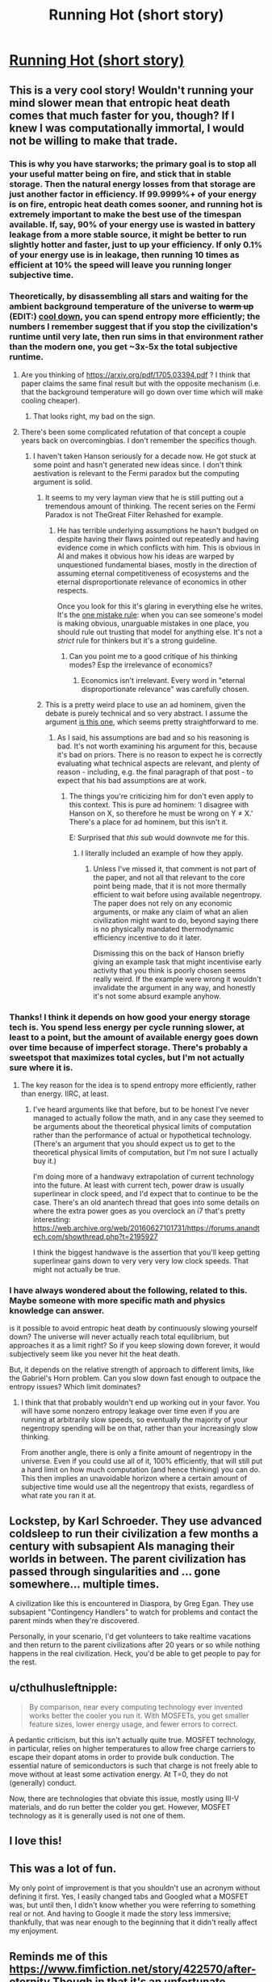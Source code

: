 #+TITLE: Running Hot (short story)

* [[https://sprague-grundy.github.io/running_hot/][Running Hot (short story)]]
:PROPERTIES:
:Author: sprague-grundy
:Score: 60
:DateUnix: 1621032818.0
:DateShort: 2021-May-15
:END:

** This is a very cool story! Wouldn't running your mind slower mean that entropic heat death comes that much faster for you, though? If I knew I was computationally immortal, I would not be willing to make that trade.
:PROPERTIES:
:Author: nicolordofchaos99999
:Score: 16
:DateUnix: 1621033894.0
:DateShort: 2021-May-15
:END:

*** This is why you have starworks; the primary goal is to stop all your useful matter being on fire, and stick that in stable storage. Then the natural energy losses from that storage are just another factor in efficiency. If 99.9999%+ of your energy is on fire, entropic heat death comes sooner, and running hot is extremely important to make the best use of the timespan available. If, say, 90% of your energy use is wasted in battery leakage from a more stable source, it might be better to run slightly hotter and faster, just to up your efficiency. If only 0.1% of your energy use is in leakage, then running 10 times as efficient at 10% the speed will leave you running longer subjective time.
:PROPERTIES:
:Author: Veedrac
:Score: 23
:DateUnix: 1621035389.0
:DateShort: 2021-May-15
:END:


*** Theoretically, by disassembling all stars and waiting for the ambient background temperature of the universe to +warm up+ (EDIT:) [[https://arxiv.org/pdf/1705.03394.pdf][cool down]], you can spend entropy more efficiently; the numbers I remember suggest that if you stop the civilization's runtime until very late, then run sims in that environment rather than the modern one, you get ~3x-5x the total subjective runtime.
:PROPERTIES:
:Author: Auroch-
:Score: 8
:DateUnix: 1621040665.0
:DateShort: 2021-May-15
:END:

**** Are you thinking of [[https://arxiv.org/pdf/1705.03394.pdf]] ? I think that paper claims the same final result but with the opposite mechanism (i.e. that the background temperature will go down over time which will make cooling cheaper).
:PROPERTIES:
:Author: sprague-grundy
:Score: 7
:DateUnix: 1621043055.0
:DateShort: 2021-May-15
:END:

***** That looks right, my bad on the sign.
:PROPERTIES:
:Author: Auroch-
:Score: 3
:DateUnix: 1621046295.0
:DateShort: 2021-May-15
:END:


**** There's been some complicated refutation of that concept a couple years back on overcomingbias. I don't remember the specifics though.
:PROPERTIES:
:Author: SvalbardCaretaker
:Score: 2
:DateUnix: 1621043022.0
:DateShort: 2021-May-15
:END:

***** I haven't taken Hanson seriously for a decade now. He got stuck at some point and hasn't generated new ideas since. I don't think aestivation is relevant to the Fermi paradox but the computing argument is solid.
:PROPERTIES:
:Author: Auroch-
:Score: 10
:DateUnix: 1621046129.0
:DateShort: 2021-May-15
:END:

****** It seems to my very layman view that he is still putting out a tremendous amount of thinking. The recent series on the Fermi Paradox is not TheGreat Filter Rehashed for example.
:PROPERTIES:
:Author: SvalbardCaretaker
:Score: 3
:DateUnix: 1621046601.0
:DateShort: 2021-May-15
:END:

******* He has terrible underlying assumptions he hasn't budged on despite having their flaws pointed out repeatedly and having evidence come in which conflicts with him. This is obvious in AI and makes it obvious how his ideas are warped by unquestioned fundamental biases, mostly in the direction of assuming eternal competitiveness of ecosystems and the eternal disproportionate relevance of economics in other respects.

Once you look for this it's glaring in everything else he writes. It's the [[https://thezvi.wordpress.com/2020/04/10/the-one-mistake-rule/][one mistake rule]]: when you can see someone's model is making obvious, unarguable mistakes in one place, you should rule out trusting that model for anything else. It's not a /strict/ rule for thinkers but it's a strong guideline.
:PROPERTIES:
:Author: Auroch-
:Score: 14
:DateUnix: 1621046982.0
:DateShort: 2021-May-15
:END:

******** Can you point me to a good critique of his thinking modes? Esp the irrelevance of economics?
:PROPERTIES:
:Author: SvalbardCaretaker
:Score: 2
:DateUnix: 1621047413.0
:DateShort: 2021-May-15
:END:

********* Economics isn't irrelevant. Every word in "eternal disproportionate relevance" was carefully chosen.
:PROPERTIES:
:Author: Auroch-
:Score: 7
:DateUnix: 1621048162.0
:DateShort: 2021-May-15
:END:


****** This is a pretty weird place to use an ad hominem, given the debate is purely technical and so very abstract. I assume the argument [[https://www.overcomingbias.com/2019/02/aliens-need-not-wait-to-be-active.html][is this one]], which seems pretty straightforward to me.
:PROPERTIES:
:Author: Veedrac
:Score: 1
:DateUnix: 1621051904.0
:DateShort: 2021-May-15
:END:

******* As I said, his assumptions are bad and so his reasoning is bad. It's not worth examining his argument for this, because it's bad on priors. There is no reason to expect he is correctly evaluating what technical aspects are relevant, and plenty of reason - including, e.g. the final paragraph of that post - to expect that his bad assumptions are at work.
:PROPERTIES:
:Author: Auroch-
:Score: 3
:DateUnix: 1621053063.0
:DateShort: 2021-May-15
:END:

******** The things you're criticizing him for don't even apply to this context. This is pure ad hominem: ‘I disagree with Hanson on X, so therefore he must be wrong on Y ≠ X.' There's a place for ad hominem, but this isn't it.

E: Surprised that /this sub/ would downvote me for this.
:PROPERTIES:
:Author: Veedrac
:Score: 4
:DateUnix: 1621053208.0
:DateShort: 2021-May-15
:END:

********* I literally included an example of how they apply.
:PROPERTIES:
:Author: Auroch-
:Score: 2
:DateUnix: 1621102404.0
:DateShort: 2021-May-15
:END:

********** Unless I've missed it, that comment is not part of the paper, and not all that relevant to the core point being made, that it is not more thermally efficient to wait before using available negentropy. The paper does not rely on any economic arguments, or make any claim of what an alien civilization might want to do, beyond saying there is no physically mandated thermodynamic efficiency incentive to do it later.

Dismissing this on the back of Hanson briefly giving an example task that might incentivise early activity that you think is poorly chosen seems really weird. If the example were wrong it wouldn't invalidate the argument in any way, and honestly it's not some absurd example anyhow.
:PROPERTIES:
:Author: Veedrac
:Score: 5
:DateUnix: 1621103596.0
:DateShort: 2021-May-15
:END:


*** Thanks! I think it depends on how good your energy storage tech is. You spend less energy per cycle running slower, at least to a point, but the amount of available energy goes down over time because of imperfect storage. There's probably a sweetspot that maximizes total cycles, but I'm not actually sure where it is.
:PROPERTIES:
:Author: sprague-grundy
:Score: 1
:DateUnix: 1621035546.0
:DateShort: 2021-May-15
:END:

**** The key reason for the idea is to spend entropy more efficiently, rather than energy. IIRC, at least.
:PROPERTIES:
:Author: Auroch-
:Score: 3
:DateUnix: 1621042314.0
:DateShort: 2021-May-15
:END:

***** I've heard arguments like that before, but to be honest I've never managed to actually follow the math, and in any case they seemed to be arguments about the theoretical physical limits of computation rather than the performance of actual or hypothetical technology. (There's an argument that you should expect us to get to the theoretical physical limits of computation, but I'm not sure I actually buy it.)

I'm doing more of a handwavy extrapolation of current technology into the future. At least with current tech, power draw is usually superlinear in clock speed, and I'd expect that to continue to be the case. There's an old anantech thread that goes into some details on where the extra power goes as you overclock an i7 that's pretty interesting: [[https://web.archive.org/web/20160627101731/https://forums.anandtech.com/showthread.php?t=2195927]]

I think the biggest handwave is the assertion that you'll keep getting superlinear gains down to very very very low clock speeds. That might not actually be true.
:PROPERTIES:
:Author: sprague-grundy
:Score: 3
:DateUnix: 1621044508.0
:DateShort: 2021-May-15
:END:


*** I have always wondered about the following, related to this. Maybe someone with more specific math and physics knowledge can answer.

is it possible to avoid entropic heat death by continuously slowing yourself down? The universe will never actually reach total equilibrium, but approaches it as a limit right? So if you keep slowing down forever, it would subjectively seem like you never hit the heat death.

But, it depends on the relative strength of approach to different limits, like the Gabriel's Horn problem. Can you slow down fast enough to outpace the entropy issues? Which limit dominates?
:PROPERTIES:
:Author: Galap
:Score: 1
:DateUnix: 1621053662.0
:DateShort: 2021-May-15
:END:

**** I think that that probably wouldn't end up working out in your favor. You will have some nonzero entropy leakage over time even if you are running at arbitrarily slow speeds, so eventually the majority of your negentropy spending will be on that, rather than your increasingly slow thinking.

From another angle, there is only a finite amount of negentropy in the universe. Even if you could use all of it, 100% efficiently, that will still put a hard limit on how much computation (and hence thinking) you can do. This then implies an unavoidable horizon where a certain amount of subjective time would use all the negentropy that exists, regardless of what rate you ran it at.
:PROPERTIES:
:Author: meikaikaku
:Score: 6
:DateUnix: 1621061727.0
:DateShort: 2021-May-15
:END:


** Lockstep, by Karl Schroeder. They use advanced coldsleep to run their civilization a few months a century with subsapient AIs managing their worlds in between. The parent civilization has passed through singularities and ... gone somewhere... multiple times.

A civilization like this is encountered in Diaspora, by Greg Egan. They use subsapient "Contingency Handlers" to watch for problems and contact the parent minds when they're discovered.

Personally, in your scenario, I'd get volunteers to take realtime vacations and then return to the parent civilizations after 20 years or so while nothing happens in the real civilization. Heck, you'd be able to get people to pay for the rest.
:PROPERTIES:
:Author: ArgentStonecutter
:Score: 12
:DateUnix: 1621035571.0
:DateShort: 2021-May-15
:END:


** u/cthulhusleftnipple:
#+begin_quote
  By comparison, near every computing technology ever invented works better the cooler you run it. With MOSFETs, you get smaller feature sizes, lower energy usage, and fewer errors to correct.
#+end_quote

A pedantic criticism, but this isn't actually quite true. MOSFET technology, in particular, relies on higher temperatures to allow free charge carriers to escape their dopant atoms in order to provide bulk conduction. The essential nature of semiconductors is such that charge is not freely able to move without at least some activation energy. At T=0, they do not (generally) conduct.

Now, there are technologies that obviate this issue, mostly using III-V materials, and do run better the colder you get. However, MOSFET technology as it is generally used is not one of them.
:PROPERTIES:
:Author: cthulhusleftnipple
:Score: 6
:DateUnix: 1621122425.0
:DateShort: 2021-May-16
:END:


** I love this!
:PROPERTIES:
:Author: Kateryan035
:Score: 2
:DateUnix: 1621044470.0
:DateShort: 2021-May-15
:END:


** This was a lot of fun.

My only point of improvement is that you shouldn't use an acronym without defining it first. Yes, I easily changed tabs and Googled what a MOSFET was, but until then, I didn't know whether you were referring to something real or not. And having to Google it made the story less immersive; thankfully, that was near enough to the beginning that it didn't really affect my enjoyment.
:PROPERTIES:
:Author: Nimelennar
:Score: 2
:DateUnix: 1621125254.0
:DateShort: 2021-May-16
:END:


** Reminds me of this [[https://www.fimfiction.net/story/422570/after-eternity]] Though in that it's an unfortunate necessity rather than something sought out
:PROPERTIES:
:Author: OnlyEvonix
:Score: 1
:DateUnix: 1621401352.0
:DateShort: 2021-May-19
:END:
